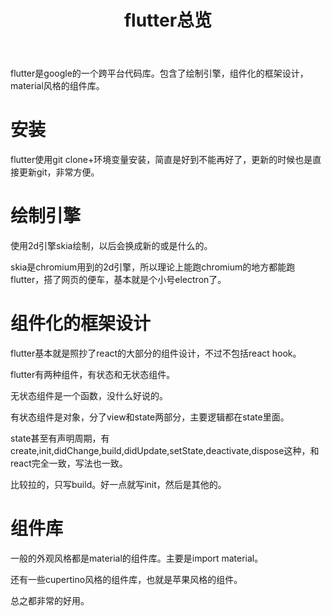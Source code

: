 #+TITLE: flutter总览
#+TAGS[]: desktop

flutter是google的一个跨平台代码库。包含了绘制引擎，组件化的框架设计，material风格的组件库。
* 安装

flutter使用git clone+环境变量安装，简直是好到不能再好了，更新的时候也是直接更新git，非常方便。

* 绘制引擎

使用2d引擎skia绘制，以后会换成新的或是什么的。

skia是chromium用到的2d引擎，所以理论上能跑chromium的地方都能跑flutter，搭了网页的便车，基本就是个小号electron了。

* 组件化的框架设计

flutter基本就是照抄了react的大部分的组件设计，不过不包括react hook。

flutter有两种组件，有状态和无状态组件。

无状态组件是一个函数，没什么好说的。

有状态组件是对象，分了view和state两部分，主要逻辑都在state里面。

state甚至有声明周期，有create,init,didChange,build,didUpdate,setState,deactivate,dispose这种，和react完全一致，写法也一致。

比较拉的，只写build。好一点就写init，然后是其他的。

* 组件库

一般的外观风格都是material的组件库。主要是import material。

还有一些cupertino风格的组件库，也就是苹果风格的组件。

总之都非常的好用。







